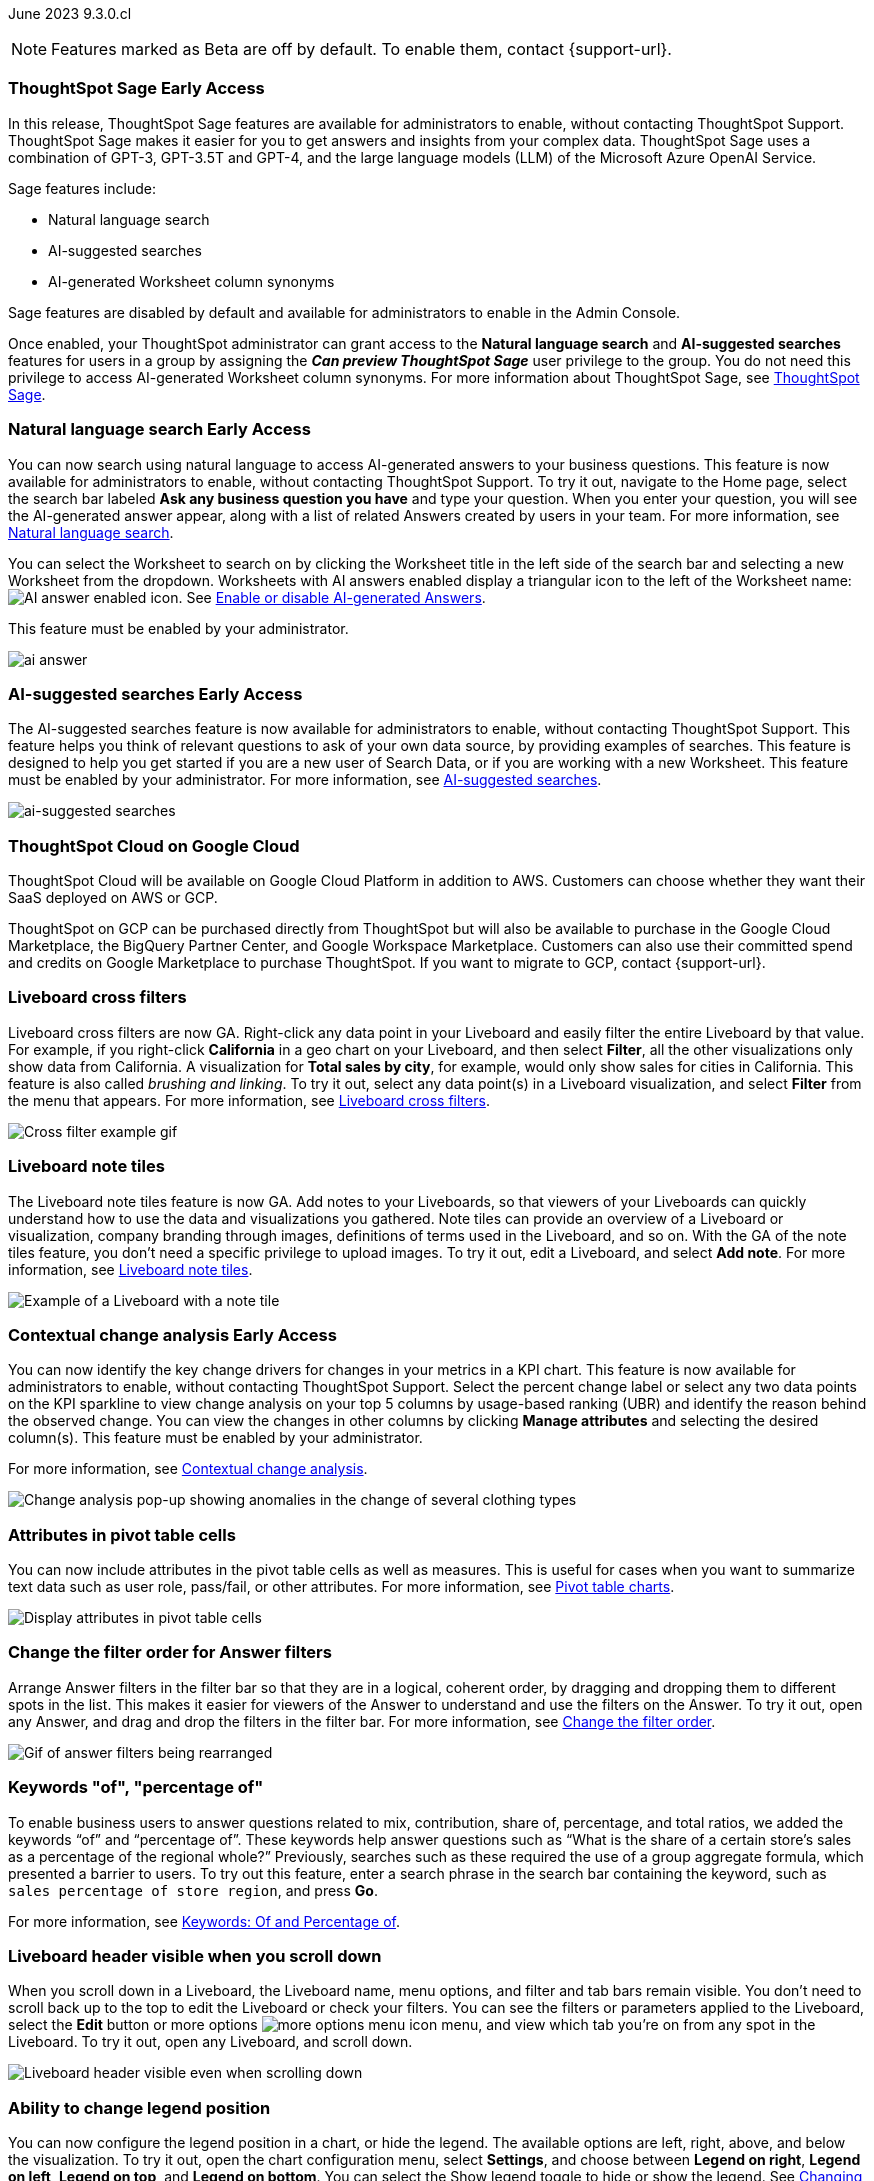 ifndef::pendo-links[]
June 2023 [label label-dep]#9.3.0.cl#
endif::[]
ifdef::pendo-links[]
[month-year-whats-new]#June 2023#
[label label-dep-whats-new]#9.3.0.cl#
endif::[]

ifndef::free-trial-feature[]
NOTE: Features marked as [.badge.badge-update-note]#Beta# are off by default. To enable them, contact {support-url}.
endif::free-trial-feature[]

[#primary-9-2-0-cl]

// NOTE: as of 5/12, private preview features will be early access in 9.3.

ifndef::pendo-links[]
[#9-3-0-cl-sage]
[discrete]
=== ThoughtSpot Sage [.badge.badge-early-access]#Early Access#
endif::[]
ifdef::pendo-links[]
[#9-3-0-cl-sage]
[discrete]
=== ThoughtSpot Sage
endif::[]

In this release, ThoughtSpot Sage features are available for administrators to enable, without contacting ThoughtSpot Support. ThoughtSpot Sage makes it easier for you to get answers and insights from your complex data. ThoughtSpot Sage uses  a combination of GPT-3, GPT-3.5T and GPT-4, and the large language models (LLM) of the Microsoft Azure OpenAI Service.

Sage features include:

- Natural language search
- AI-suggested searches
- AI-generated Worksheet column synonyms

Sage features are disabled by default and available for administrators to enable in the Admin Console.

Once enabled, your ThoughtSpot administrator can grant access to the *Natural language search* and *AI-suggested searches* features for users in a group by assigning the *_Can preview ThoughtSpot Sage_* user privilege to the group. You do not need this privilege to access AI-generated Worksheet column synonyms. For more information about ThoughtSpot Sage,
ifndef::pendo-links[]
see xref:search-sage.adoc[ThoughtSpot Sage].
endif::[]
ifdef::pendo-links[]
see xref:search-sage.adoc[ThoughtSpot Sage,window=_blank].
endif::[]

ifndef::pendo-links[]
[#9-3-0-cl-ai-answers]
[discrete]
=== Natural language search [.badge.badge-early-access]#Early Access#
endif::[]
ifdef::pendo-links[]
[#9-3-0-cl-ai-answers]
[discrete]
=== Natural language search
endif::[]
ifndef::pendo-links[]
You can now search using natural language to access AI-generated answers to your business questions. This feature is now available for administrators to enable, without contacting ThoughtSpot Support. To try it out, navigate to the Home page, select the search bar labeled *Ask any business question you have* and type your question. When you enter your question, you will see the AI-generated answer appear, along with a list of related Answers created by users in your team. For more information, see xref:ai-answers.adoc[Natural language search].
endif::[]
ifdef::pendo-links[]
You can now search using natural language to access AI-generated answers to your business questions. This feature is now available for administrators to enable, without contacting ThoughtSpot Support. To try it out, navigate to the Home page, select the search bar labeled *Ask any business question you have* and type your question. When you enter your question, you will see the AI-generated answer appear, along with a list of related Answers created by users in your team. For more information, see xref:ai-answers.adoc[Natural language search,window=_blank].
endif::[]

You can select the Worksheet to search on by clicking the Worksheet title in the left side of the search bar and selecting a new Worksheet from the dropdown. Worksheets with AI answers enabled display a triangular icon to the left of the Worksheet name: image:icon-ai-answer.png[AI answer enabled icon]. See
ifndef::pendo-links[]
xref:ai-answers.adoc#worksheet-toggle[Enable or disable AI-generated Answers].
endif::[]
ifdef::pendo-links[]
xref:ai-answers.adoc#worksheet-toggle[Enable or disable AI-generated Answers,window=_blank].
endif::[]

This feature must be enabled by your administrator.

image:ai-answer.gif[]

ifndef::pendo-links[]
[#9-3-0-cl-ai-search]
[discrete]
=== AI-suggested searches [.badge.badge-early-access]#Early Access#
endif::[]
ifdef::pendo-links[]
[#9-3-0-cl-ai-search]
[discrete]
=== AI-suggested searches
endif::[]

The AI-suggested searches feature is now available for administrators to enable, without contacting ThoughtSpot Support. This feature helps you think of relevant questions to ask of your own data source, by providing examples of searches. This feature is designed to help you get started if you are a new user of Search Data, or if you are working with a new Worksheet. This feature must be enabled by your administrator.
ifndef::pendo-links[]
For more information, see xref:search-ai-suggested.adoc[AI-suggested searches].
endif::[]
ifdef::pendo-links[]
For more information, see xref:search-ai-suggested.adoc[AI-suggested searches,window=_blank].
endif::[]

image::ai-suggested-searches.png[ai-suggested searches]

ifndef::pendo-links[]
[#9-3-0-cl-gcp]
[discrete]
=== ThoughtSpot Cloud on Google Cloud

//Naomi

ThoughtSpot Cloud will be available on Google Cloud Platform in addition to AWS. Customers can choose whether they want their SaaS deployed on AWS or GCP.

ThoughtSpot on GCP can be purchased directly from ThoughtSpot but will also be available to purchase in the Google Cloud Marketplace, the BigQuery Partner Center, and Google Workspace Marketplace. Customers can also use their committed spend and credits on Google Marketplace to purchase ThoughtSpot. If you want to migrate to GCP, contact {support-url}.

// early access badge and maybe a sentence. remove mentions of saas
endif::[]

[#9-3-0-cl-cross-filters]
[discrete]
=== Liveboard cross filters

Liveboard cross filters are now GA. Right-click any data point in your Liveboard and easily filter the entire Liveboard by that value. For example, if you right-click *California* in a geo chart on your Liveboard, and then select *Filter*, all the other visualizations only show data from California. A visualization for *Total sales by city*, for example, would only show sales for cities in California. This feature is also called _brushing and linking_. To try it out, select any data point(s) in a Liveboard visualization, and select *Filter* from the menu that appears. For more information, see
ifndef::pendo-links[]
xref:liveboard-filters-cross.adoc[Liveboard cross filters].
endif::[]
ifdef::pendo-links[]
xref:liveboard-filters-cross.adoc[Liveboard cross filters,window=_blank].
endif::[]

image::cross-filters.gif[Cross filter example gif]

[#9-3-0-cl-note-tiles]
[discrete]
=== Liveboard note tiles

The Liveboard note tiles feature is now GA. Add notes to your Liveboards, so that viewers of your Liveboards can quickly understand how to use the data and visualizations you gathered. Note tiles can provide an overview of a Liveboard or visualization, company branding through images, definitions of terms used in the Liveboard, and so on. With the GA of the note tiles feature, you don't need a specific privilege to upload images. To try it out, edit a Liveboard, and select *Add note*. For more information, see
ifndef::pendo-links[]
xref:liveboard-notes.adoc[Liveboard note tiles].
endif::[]
ifdef::pendo-links[]
xref:liveboard-notes.adoc[Liveboard note tiles,window=_blank].
endif::[]

image::note-tile-example.png[Example of a Liveboard with a note tile]

ifndef::free-trial-feature[]
ifndef::pendo-links[]
[#9-3-0-cl-change]
[discrete]
=== Contextual change analysis [.badge.badge-early-access]#Early Access#
endif::[]
ifdef::pendo-links[]
[#9-3-0-cl-change]
[discrete]
=== Contextual change analysis
endif::[]

// Naomi

// default analysis of change drivers in KPIs, appears as a pop-up with multiple tabs for each column change (top 5 columns) instead of taking you to SpotIQ tab, can use "manage attributes" to access changes in columns that were not included in default analysis. click the percent change label or select any data points from the KPI sparkline to see the columns selected by UBR.

You can now identify the key change drivers for changes in your metrics in a KPI chart. This feature is now available for administrators to enable, without contacting ThoughtSpot Support. Select the percent change label or select any two data points on the KPI sparkline to view change analysis on your top 5 columns by usage-based ranking (UBR) and identify the reason behind the observed change. You can view the changes in other columns by clicking *Manage attributes* and selecting the desired column(s). This feature must be enabled by your administrator.

For more information, see
ifndef::pendo-links[]
xref:spotiq-change.adoc#change-analysis-contextual[Contextual change analysis].
endif::[]
ifdef::pendo-links[]
xref:spotiq-change.adoc#change-analysis-contextual[Contextual change analysis,window=_blank].
endif::[]


image:contextual-change.png[Change analysis pop-up showing anomalies in the change of several clothing types]

// add link. maybe add image? This should be with other gpt features -- either the synonyms one (the "other features" gpt feature) or the ai searches and ai answers ones (the business users gpt features).

// is this feature different with the gpt integration?

endif::free-trial-feature[]


[#9-3-0-cl-pivot-attribute]
[discrete]
=== Attributes in pivot table cells

// Naomi

You can now include attributes in the pivot table cells as well as measures. This is useful for cases when you want to summarize text data such as user role, pass/fail, or other attributes. For more information, see
ifndef::pendo-links[]
xref:chart-pivot-table.adoc#attributes[Pivot table charts].
endif::[]
ifdef::pendo-links[]
xref:chart-pivot-table.adoc#attributes[Pivot table charts,window=_blank].
endif::[]

image:pivot-attributes.png[Display attributes in pivot table cells]

[#9-3-0-cl-filter-answer]
[discrete]
=== Change the filter order for Answer filters

Arrange Answer filters in the filter bar so that they are in a logical, coherent order, by dragging and dropping them to different spots in the list. This makes it easier for viewers of the Answer to understand and use the filters on the Answer. To try it out, open any Answer, and drag and drop the filters in the filter bar.
For more information, see
ifndef::pendo-links[]
xref:filters.adoc#order[Change the filter order].
endif::[]
ifdef::pendo-links[]
xref:filters.adoc#order[Change the filter order,window=_blank].
endif::[]

image::answer-filter-rearrange.gif[Gif of answer filters being rearranged]

[#9-3-0-cl-group-agg]
[discrete]
=== Keywords "of", "percentage of"

// Naomi

To enable business users to answer questions related to mix, contribution, share of, percentage, and total ratios, we added the keywords “of” and “percentage of”. These keywords help answer questions such as “What is the share of a certain store’s sales as a percentage of the regional whole?” Previously, searches such as these required the use of a group aggregate formula, which presented a barrier to users. To try out this feature, enter a search phrase in the search bar containing the keyword, such as `sales percentage of store region`, and press *Go*.

For more information, see
ifndef::pendo-links[]
xref:formulas-keywords.adoc[Keywords: Of and Percentage of].
endif::[]
ifdef::pendo-links[]
xref:formulas-keywords.adoc[Keywords: Of and Percentage of,window=_blank].
endif::[]


[#9-3-0-cl-header-sticky]
[discrete]
=== Liveboard header visible when you scroll down

When you scroll down in a Liveboard, the Liveboard name, menu options, and filter and tab bars remain visible. You don't need to scroll back up to the top to edit the Liveboard or check your filters. You can see the filters or parameters applied to the Liveboard, select the *Edit* button or more options image:icon-more-10px.png[more options menu icon] menu, and view which tab you're on from any spot in the Liveboard. To try it out, open any Liveboard, and scroll down.

image::liveboard-header.png[Liveboard header visible even when scrolling down]

[#9-3-0-cl-legend]
[discrete]
=== Ability to change legend position

// Naomi

You can now configure the legend position in a chart, or hide the legend. The available options are left, right, above, and below the visualization. To try it out, open the chart configuration menu, select *Settings*, and choose between *Legend on right*, *Legend on left*, *Legend on top*, and *Legend on bottom*. You can select the Show legend toggle to hide or show the legend. See
ifndef::pendo-links[]
xref:chart-change.adoc#legend[Changing charts].
endif::[]
ifdef::pendo-links[]
xref:chart-change.adoc#legend[Changing charts,window=_blank].
endif::[]

image:legend-move.png[Move the legend position]

// add a phrase to the first sentence about hide/show

////
[#9-3-0-cl-date-picker-2]
[discrete]
=== Date picker enhancement in Search

// Naomi

We added support for rolling, fixed, and custom date filters when creating an Answer or filtering a Liveboard. Previously, when adding a date filter to a Search, ThoughtSpot supported the conditions `ON (=)`, `ON OR AFTER (>=)`, `BEFORE (<)`, and `BETWEEN`. Now, you can additionally filter for `ON OR BEFORE (\<=)`, `NOT BETWEEN`, `ON LAST`, and `ON NEXT`. To try it out, click the filter icon next to the Date column in the left side menu, or click the date filter below the Answer or Liveboard title. For more information, see
ifndef::pendo-links[]
xref:date-filter.adoc[Date filters for Answers and Liveboards].
endif::[]
ifdef::pendo-links[]
xref:date-filter.adoc[Date filters for Answers and Liveboards,window=_blank].
endif::[]

image:date-picker.png[Date picker for Answers]

// format the conditions as code. add article link when done. Clarify that the examples are not the only new things
////

[#9-3-0-cl-group-agg-correct]
[discrete]
=== Group aggregate enhancements: reaggregation

// Naomi

To reduce confusion when using aggregate formulas, the level of detail defined in group formulas is now respected at query level. For example, when trying to calculate the contribution of each store’s sales to the entire region, you might use a group_sum formula, where the sales at store level is divided by the sales at regional level. Your search would include the following columns: `Revenue`, `Customer nation`, `Regional Revenue formula`, and `Customer region`, where `Regional Revenue formula =  group_sum(Revenue, Customer Region)`.

According to the old reaggregation behavior, if a customer removed `Customer region` from the search bar, the level of detail in the formula would no longer be respected and the formula’s denominator would re-aggregate up to the total. In this case, the formula result would display revenue as a percentage of total revenue, rather than as a percentage of regional revenue.

Under the new aggregation behavior, the formula result will continue to display revenue as a percentage of each region, even if you remove `Customer region` from the search bar. Visualizations will also display the correct aggregation even if the grouping column is not added to the X-axis.

For more information, see
ifndef::pendo-links[]
xref:formulas-aggregation-flexible.adoc#reaggregation-enhancement[Flexible aggregation functions].
endif::[]
ifdef::pendo-links[]
xref:formulas-aggregation-flexible.adoc#reaggregation-enhancement[Flexible aggregation functions,window=_blank].
endif::[]

// Add note that this is now GA

'''
[#secondary-9-2-0-cl]
[discrete]
=== _Other features and enhancements_

ifdef::pendo-links[]
[#9-3-0-cl-gcp]
[discrete]
=== ThoughtSpot Cloud on Google Cloud

//Naomi

ThoughtSpot Cloud will be available on Google Cloud Platform in addition to AWS. Customers can choose whether they want their SaaS deployed on AWS or GCP.

ThoughtSpot on GCP can be purchased directly from ThoughtSpot but will also be available to purchase in the Google Cloud Marketplace, the BigQuery Partner Center, and Google Workspace Marketplace. Customers can also use their committed spend and credits on Google Marketplace to purchase ThoughtSpot. If you want to migrate to GCP, contact {support-url}.

// early access badge and maybe a sentence. remove mentions of saas
endif::[]

ifndef::pendo-links[]
[#9-2-0-cl-synonyms]
[discrete]
=== AI-generated Worksheet column synonyms [.badge.badge-early-access]#Early Access#
endif::[]
ifdef::pendo-links[]
[#9-2-0-cl-synonyms]
[discrete]
=== AI-generated Worksheet column synonyms
endif::[]

When you create a Worksheet, ThoughtSpot automatically creates synonyms for each column name. This feature is now available for administrators to enable, without contacting ThoughtSpot Support. Users can easily start searching on your data, without knowing the exact names for every column. For example, if you have a column named `Product type`, ThoughtSpot might create a synonym such as `Product Category`. When a user searches for revenue by product category, for example, ThoughtSpot returns sales by product type. To try it out, create and save a new Worksheet. Your column name synonyms appear in the *Synonyms* column on the Worksheet details page. This feature must be enabled by your administrator.
For more information, see
ifndef::pendo-links[]
xref:data-modeling-visibility.adoc#automatic-synonyms[Create synonyms for a column].
endif::[]
ifdef::pendo-links[]
xref:data-modeling-visibility.adoc#automatic-synonyms[Create synonyms for a column,window=_blank].
endif::[]

image::ai-synonyms.png[A Worksheet with AI synonyms]

ifndef::free-trial-feature[]
[#9-3-0-cl-dbt]
[discrete]
=== Edit a dbt integration

This release includes the following improvements to the dbt integration:

* Ability to connect to a single-tenant dbt environment.
* New UI for editing a dbt integration in ThoughtSpot.
ifndef::pendo-links[]
* [.badge.badge-beta]#Beta# When editing a dbt integration, ThoughtSpot updates your existing Worksheets, tables, and Liveboards, instead of replacing them with new objects.
endif::[]
ifdef::pendo-links[]
* [.badge.badge-beta-whats-new]#Beta# When editing a dbt integration, ThoughtSpot updates your existing Worksheets, tables, and Liveboards, instead of replacing them with new objects.
endif::[]

To try it out, select *Data* in the top navigation bar, then select *dbt* in the side navigation bar. For more information, see
ifndef::pendo-links[]
xref:dbt-integration.adoc#edit[Editing a dbt project].
endif::[]
ifdef::pendo-links[]
xref:dbt-integration.adoc#edit[Editing a dbt project,window=_blank].
endif::[]

endif::free-trial-feature[]


[#9-3-0-cl-rds]
[discrete]
=== Amazon Aurora PostgreSQL connection and Amazon Relational Database Service (RDS) PostgreSQL connection

// Naomi

You can now connect to and query Amazon Aurora and Amazon RDS for PostgreSQL databases using the PostgreSQL connector. For details, see
ifndef::pendo-links[]
xref:connections-postgresql.adoc[PostgreSQL].
endif::[]
ifdef::pendo-links[]
xref:connections-postgresql.adoc[PostgreSQL,window=_blank].
////
For details, see
ifndef::pendo-links[]
xref:connections-amazon-aurora-postgresql.adoc[Amazon Aurora PostgreSQL] and
endif::[]
ifdef::pendo-links[]
xref:connections-amazon-aurora-postgresql.adoc[Amazon Aurora PostgreSQL,window=_blank] and
endif::[]
ifndef::pendo-links[]
xref:connections-amazon-rds-postgresql.adoc[Amazon RDS PostgreSQL].
endif::[]
ifdef::pendo-links[]
xref:connections-amazon-rds-postgresql.adoc[Amazon RDS PostgreSQL,window=_blank].
endif::[]
////

// spell out RDS somewhere

[#9-3-0-cl-mysql]
[discrete]
=== MySQL connection

// Naomi

You can now create connections from ThoughtSpot to MySQL. For details, see
ifndef::pendo-links[]
xref:connections-mysql.adoc[MySQL].
endif::[]
ifdef::pendo-links[]
xref:connections-mysql.adoc[MySQL,window=_blank].
endif::[]

[#9-3-0-cl-csv-connection]
[discrete]
=== Specify default connection for CSV uploads

// Naomi


Previously, when multiple database connections were configured to receive CSV uploads without a specified table or worksheet for collocation, the files were randomly uploaded to one of the connections. With this new enhancement, administrators and data managers now have the ability to specify a default target connection for such uploads.

To set the default target connection, navigate to *Data > Connections* and use the new CSV Upload Default toggle. By specifying a default connection, you ensure that CSV files without a designated destination will be uploaded to the chosen connection.
This enhancement provides better control and organization of CSV uploads, making it easier to manage data in scenarios where end-users do not select a collocation for their uploaded files.

ifndef::free-trial-feature[]
[#9-3-0-cl-billing]
[discrete]
=== In-app billing reporting

// Naomi

Admin users will be able to access a Liveboard reflecting the pricing model purchased and associated with their cluster. Query-based pricing customers see the xref:query-stats.adoc[Billable Query Stats Liveboard], while time-based pricing customers see the xref:consumption-pricing-time-based.adoc#credit-usage-pinboard[Credit Usage Liveboard].
endif::free-trial-feature[]

ifndef::free-trial-feature[]
[discrete]
=== ThoughtSpot Everywhere

For new features and enhancements introduced in this release of ThoughtSpot Everywhere, see https://developers.thoughtspot.com/docs/?pageid=whats-new[ThoughtSpot Developer Documentation^].
endif::[]
